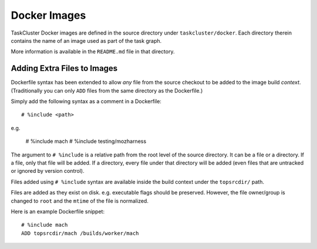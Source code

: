 .. taskcluster_dockerimages:

=============
Docker Images
=============

TaskCluster Docker images are defined in the source directory under
``taskcluster/docker``. Each directory therein contains the name of an
image used as part of the task graph.

More information is available in the ``README.md`` file in that directory.

Adding Extra Files to Images
============================

Dockerfile syntax has been extended to allow *any* file from the
source checkout to be added to the image build *context*. (Traditionally
you can only ``ADD`` files from the same directory as the Dockerfile.)

Simply add the following syntax as a comment in a Dockerfile::

   # %include <path>

e.g.

   # %include mach
   # %include testing/mozharness

The argument to ``# %include`` is a relative path from the root level of
the source directory. It can be a file or a directory. If a file, only that
file will be added. If a directory, every file under that directory will be
added (even files that are untracked or ignored by version control).

Files added using ``# %include`` syntax are available inside the build
context under the ``topsrcdir/`` path.

Files are added as they exist on disk. e.g. executable flags should be
preserved. However, the file owner/group is changed to ``root`` and the
``mtime`` of the file is normalized.

Here is an example Dockerfile snippet::

   # %include mach
   ADD topsrcdir/mach /builds/worker/mach
